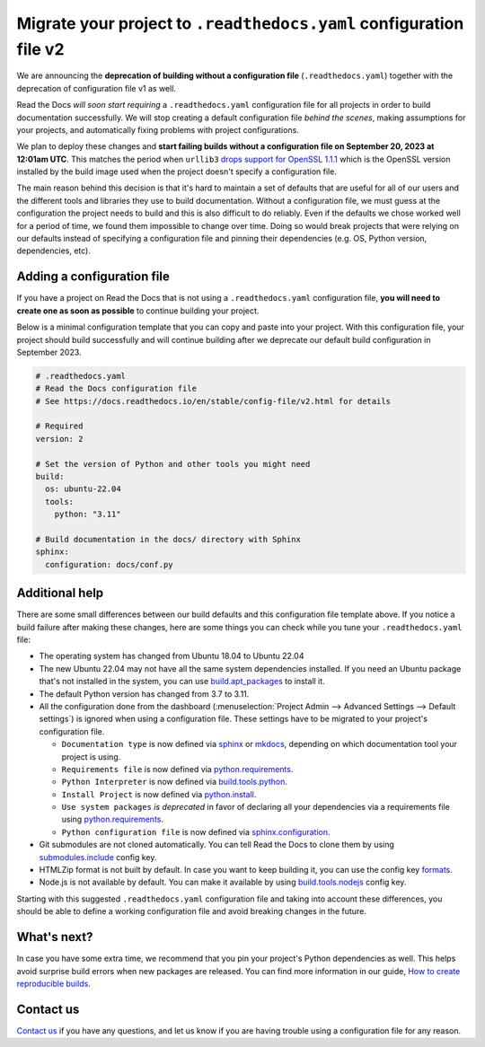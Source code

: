 .. post:: May 31, 2023
   :tags: builders, deprecation
   :author: Manuel
   :location: BCN
   :category: Changelog

Migrate your project to ``.readthedocs.yaml`` configuration file v2
===================================================================

We are announcing the **deprecation of building without a configuration file** (``.readthedocs.yaml``)
together with the deprecation of configuration file v1 as well.

Read the Docs *will soon start requiring* a ``.readthedocs.yaml`` configuration file
for all projects in order to build documentation successfully.
We will stop creating a default configuration file *behind the scenes*, making assumptions for your projects,
and automatically fixing problems with project configurations.

We plan to deploy these changes and **start failing builds without a configuration file on September 20, 2023 at 12:01am UTC**.
This matches the period when ``urllib3`` `drops support for OpenSSL 1.1.1 <https://github.com/urllib3/urllib3/issues/2168>`_
which is the OpenSSL version installed by the build image used when the project doesn't specify a configuration file.

The main reason behind this decision is that it's hard to maintain a set of defaults that are useful
for all of our users and the different tools and libraries they use to build documentation.
Without a configuration file, we must guess at the configuration the project needs to build and this is also difficult to do reliably.
Even if the defaults we chose worked well for a period of time,
we found them impossible to change over time.
Doing so would break projects that were relying on our defaults instead of specifying a configuration file
and pinning their dependencies (e.g. OS, Python version, dependencies, etc).


Adding a configuration file
---------------------------

If you have a project on Read the Docs that is not using a ``.readthedocs.yaml`` configuration file,
**you will need to create one as soon as possible** to continue building your project.

Below is a minimal configuration template that you can copy and paste into your project.
With this configuration file, your project should build successfully
and will continue building after we deprecate our default build configuration in September 2023.

.. code:: yaml

   # .readthedocs.yaml
   # Read the Docs configuration file
   # See https://docs.readthedocs.io/en/stable/config-file/v2.html for details

   # Required
   version: 2

   # Set the version of Python and other tools you might need
   build:
     os: ubuntu-22.04
     tools:
       python: "3.11"

   # Build documentation in the docs/ directory with Sphinx
   sphinx:
     configuration: docs/conf.py


Additional help
---------------

There are some small differences between our build defaults and this configuration file template above.
If you notice a build failure after making these changes,
here are some things you can check while you tune your ``.readthedocs.yaml`` file:

* The operating system has changed from Ubuntu 18.04 to Ubuntu 22.04
* The new Ubuntu 22.04 may not have all the same system dependencies installed.
  If you need an Ubuntu package that's not installed in the system,
  you can use
  `build.apt_packages <https://docs.readthedocs.io/en/stable/config-file/v2.html#build-apt-packages>`_
  to install it.
* The default Python version has changed from 3.7 to 3.11.
* All the configuration done from the dashboard
  (:menuselection:`Project Admin --> Advanced Settings --> Default settings`)
  is ignored when using a configuration file. These settings have to be migrated to your project's configuration file.

  * ``Documentation type`` is now defined via
    `sphinx <https://docs.readthedocs.io/en/stable/config-file/v2.html#sphinx>`_ or
    `mkdocs <https://docs.readthedocs.io/en/stable/config-file/v2.html#mkdocs>`_,
    depending on which documentation tool your project is using.
  * ``Requirements file`` is now defined via
    `python.requirements <https://docs.readthedocs.io/en/stable/config-file/v2.html#requirements-file>`_.
  * ``Python Interpreter`` is now defined via
    `build.tools.python <https://docs.readthedocs.io/en/stable/config-file/v2.html#build-tools-python>`_.
  * ``Install Project`` is now defined via
    `python.install <https://docs.readthedocs.io/en/stable/config-file/v2.html#python-install>`_.
  * ``Use system packages`` *is deprecated* in favor of declaring all your dependencies via a requirements file using
    `python.requirements <https://docs.readthedocs.io/en/stable/config-file/v2.html#requirements-file>`_.
  * ``Python configuration file`` is now defined via
    `sphinx.configuration <https://docs.readthedocs.io/en/stable/config-file/v2.html#sphinx-configuration>`_.

* Git submodules are not cloned automatically.
  You can tell Read the Docs to clone them by using
  `submodules.include <https://docs.readthedocs.io/en/stable/config-file/v2.html#submodules-include>`_
  config key.
* HTMLZip format is not built by default.
  In case you want to keep building it,
  you can use the config key
  `formats <https://docs.readthedocs.io/en/stable/config-file/v2.html#formats>`_.
* Node.js is not available by default.
  You can make it available by using
  `build.tools.nodejs <https://docs.readthedocs.io/en/stable/config-file/v2.html#build-tools-nodejs>`_
  config key.

Starting with this suggested ``.readthedocs.yaml`` configuration file and taking into account these differences,
you should be able to define a working configuration file and avoid breaking changes in the future.


What's next?
------------

In case you have some extra time,
we recommend that you pin your project's Python dependencies as well.
This helps avoid surprise build errors when new packages are released.
You can find more information in our guide,
`How to create reproducible builds <https://docs.readthedocs.io/en/stable/guides/reproducible-builds.html>`_.


Contact us
----------

`Contact us`_ if you have any questions,
and let us know if you are having trouble using a configuration file for any reason.

.. _Contact us: https://readthedocs.org/support/
